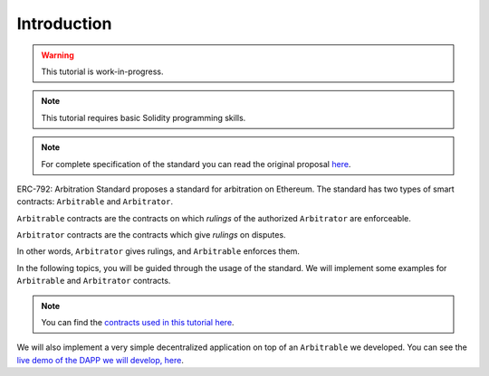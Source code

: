 ===============
Introduction
===============

.. warning::
  This tutorial is work-in-progress.

.. note::
  This tutorial requires basic Solidity programming skills.

.. note:: For complete specification of the standard you can read the original proposal `here <https://github.com/ethereum/EIPs/issues/792>`_.

ERC-792: Arbitration Standard proposes a standard for arbitration on Ethereum. The standard has two types of smart contracts: ``Arbitrable`` and ``Arbitrator``.

``Arbitrable`` contracts are the contracts on which *rulings* of the authorized ``Arbitrator`` are enforceable.

``Arbitrator`` contracts are the contracts which give *rulings* on disputes.

In other words, ``Arbitrator`` gives rulings, and ``Arbitrable`` enforces them.

.. image:: erc792.png

In the following topics, you will be guided through the usage of the standard. We will implement some examples for ``Arbitrable`` and ``Arbitrator`` contracts.

.. note::
  You can find the `contracts used in this tutorial here <https://github.com/kleros/erc-792/tree/master/contracts>`_.

We will also implement a very simple decentralized application on top of an ``Arbitrable`` we developed. You can see the `live demo of the DAPP we will develop, here <https://simple-escrow.netlify.com/>`_.
